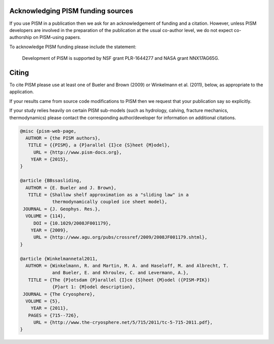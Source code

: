 
..
   DO NOT EDIT: This file was automatically generated by running doc/acknowledge.py

   Edit doc/acknowledge.py, doc/funding.csv, and doc/citing-pism.bib


Acknowledging PISM funding sources
----------------------------------

If you use PISM in a publication then we ask for an acknowledgement of funding and a
citation. However, unless PISM developers are involved in the preparation of the
publication at the usual co-author level, we do not expect co-authorship on PISM-using
papers.

To acknowledge PISM funding please include the statement:


    Development of PISM is supported by NSF grant PLR-1644277 and NASA grant NNX17AG65G.


Citing
------

To cite PISM please use at least one of Bueler and Brown (2009) or Winkelmann et al.
(2011), below, as appropriate to the application.

If your results came from source code modifications to PISM then we request that your
publication say so explicitly.

If your study relies heavily on certain PISM sub-models (such as hydrology, calving,
fracture mechanics, thermodynamics) please contact the corresponding author/developer for
information on additional citations.

.. code::

   @misc {pism-web-page,
     AUTHOR = {the PISM authors},
      TITLE = {{PISM}, a {P}arallel {I}ce {S}heet {M}odel},
        URL = {http://www.pism-docs.org},
       YEAR = {2015},
   }
   
   @article {BBssasliding,
     AUTHOR = {E. Bueler and J. Brown},
      TITLE = {Shallow shelf approximation as a "sliding law" in a
               thermodynamically coupled ice sheet model},
    JOURNAL = {J. Geophys. Res.},
     VOLUME = {114},
        DOI = {10.1029/2008JF001179},
       YEAR = {2009},
        URL = {http://www.agu.org/pubs/crossref/2009/2008JF001179.shtml},
   }
   
   @article {Winkelmannetal2011,
     AUTHOR = {Winkelmann, R. and Martin, M. A. and Haseloff, M. and Albrecht, T.
               and Bueler, E. and Khroulev, C. and Levermann, A.},
      TITLE = {The {P}otsdam {P}arallel {I}ce {S}heet {M}odel ({PISM-PIK})
               {P}art 1: {M}odel description},
    JOURNAL = {The Cryosphere},
     VOLUME = {5},
       YEAR = {2011},
      PAGES = {715--726},
        URL = {http://www.the-cryosphere.net/5/715/2011/tc-5-715-2011.pdf},
   }
